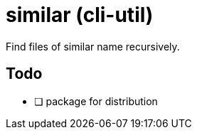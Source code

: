 = similar (cli-util)

Find files of similar name recursively.

== Todo

- [ ] package for distribution
